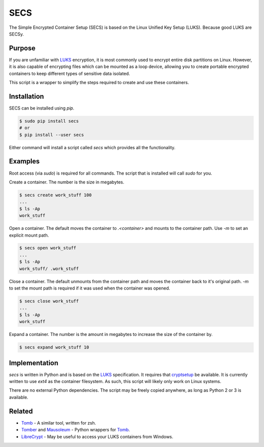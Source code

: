 SECS
====

The Simple Encrypted Container Setup (SECS) is based on the Linux Unified Key
Setup (LUKS). Because good LUKS are SECSy.

Purpose
-------

If you are unfamiliar with LUKS_ encryption, it is most commonly used to encrypt
entire disk partitions on Linux. However, it is also capable of encrypting files
which can be mounted as a loop device, allowing you to create portable encrypted
containers to keep different types of sensitive data isolated.

This script is a wrapper to simplify the steps required to create and use these
containers.

Installation
------------

SECS can be installed using *pip*.

.. code-block::

    $ sudo pip install secs
    # or
    $ pip install --user secs

Either command will install a script called *secs* which provides all the
functionality.

Examples
--------

Root access (via *sudo*) is required for all commands. The script that is
installed will call *sudo* for you.

Create a container. The number is the size in megabytes.

.. code-block::

    $ secs create work_stuff 100
    ...
    $ ls -Ap
    work_stuff

Open a container. The default moves the container to `.<container>` and mounts
to the container path. Use `-m` to set an explicit mount path.

.. code-block::

    $ secs open work_stuff
    ...
    $ ls -Ap
    work_stuff/ .work_stuff

Close a container. The default unmounts from the container path and moves the
container back to it's original path. `-m` to set the mount path is required
if it was used when the container was opened.

.. code-block::

    $ secs close work_stuff
    ...
    $ ls -Ap
    work_stuff

Expand a container. The number is the amount in megabytes to increase the size
of the container by.

.. code-block::

    $ secs expand work_stuff 10

Implementation
--------------

*secs* is written in Python and is based on the LUKS_ specification. It requires
that cryptsetup_ be available. It is currently written to use *ext4* as the
container filesystem. As such, this script will likely only work on Linux
systems.

There are no external Python dependencies. The script may be freely copied
anywhere, as long as Python 2 or 3 is available.

Related
-------

* Tomb_ - A similar tool, written for zsh.
* Tomber_ and Mausoleum_ - Python wrappers for Tomb_.
* LibreCrypt_ - May be useful to access your LUKS containers from Windows.

.. _LUKS: https://en.wikipedia.org/wiki/Linux_Unified_Key_Setup
.. _cryptsetup: https://gitlab.com/cryptsetup/cryptsetup/
.. _Tomb: https://www.dyne.org/software/tomb/
.. _Tomber: https://pypi.python.org/pypi/tomber
.. _Mausoleum: https://pypi.python.org/pypi/mausoleum
.. _LibreCrypt: https://github.com/t-d-k/LibreCrypt
